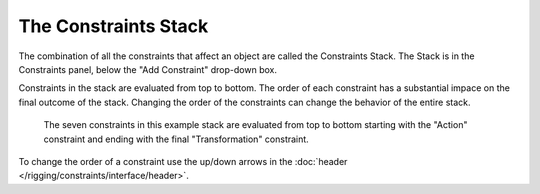 
*********************
The Constraints Stack
*********************

The combination of all the constraints that affect an object are called the Constraints Stack.
The Stack is in the Constraints panel, below the "Add Constraint" drop-down box.

Constraints in the stack are evaluated from top to bottom.
The order of each constraint has a substantial impace on the final outcome of the stack.
Changing the order of the constraints can change the behavior of the entire stack.

.. figure:: /images/rigging_constraints_intro_stack.png

   The seven constraints in this example stack are evaluated from top to bottom starting with the "Action" constraint
   and ending with the final "Transformation" constraint. 

To change the order of a constraint use the up/down arrows in the
:doc:`header </rigging/constraints/interface/header>`.
